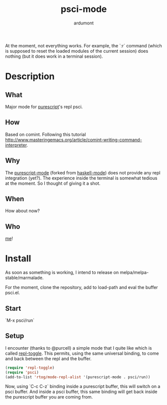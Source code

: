 #+title: psci-mode
#+author: ardumont

At the moment, not everything works.
For example, the `:r` command (which is supposed to reset the loaded modules of the current session) does nothing (but it does work in a terminal session).

* Description
** What

Major mode for [[http://www.purescript.org/][purescript]]'s repl psci.

** How

Based on comint.
Following this tutorial http://www.masteringemacs.org/article/comint-writing-command-interpreter.

** Why

The [[https://github.com/dysinger/purescript-mode][purescript-mode]] (forked from [[https://github.com/haskell/haskell-mode][haskell-mode]]) does not provide any repl integration (yet?).
The experience inside the terminal is somewhat tedious at the moment.
So I thought of giving it a shot.

** When

How about now?

** Who

[[https://github.com/ardumont][me]]!

* Install

As soon as something is working, I intend to release on melpa/melpa-stable/marmalade.

For the moment, clone the repository, add to load-path and eval the buffer psci.el.

** Start

`M-x psci/run`

** Setup

I encounter (thanks to @purcell) a simple mode that I quite like which is called [[https://github.com/tomterl/repl-toggle][repl-toggle]].
This permits, using the same universal binding, to come and back between the repl and the buffer.

#+begin_src emacs-lisp
(require 'repl-toggle)
(require 'psci)
(add-to-list 'rtog/mode-repl-alist '(purescript-mode . psci/run))
#+end_src

Now, using `C-c C-z` binding inside a purescript buffer, this will switch on a psci buffer.
And inside a psci buffer, this same binding will get back inside the purescript buffer you are coming from.
